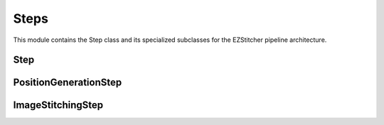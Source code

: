 Steps
=====

.. module:: ezstitcher.core.steps

This module contains the Step class and its specialized subclasses for the EZStitcher pipeline architecture.

Step
----

.. py:class:: Step(func, variable_components=None, group_by=None, input_dir=None, output_dir=None, well_filter=None, name=None)

   A processing step in a pipeline.

   :param func: The processing function(s) to apply. Can be a single callable, a tuple of (function, kwargs), a list of functions or function tuples, or a dictionary mapping component values to functions or function tuples.
   :type func: callable, tuple, list, or dict
   :param variable_components: Components that vary across files (e.g., 'z_index', 'channel')
   :type variable_components: list
   :param group_by: How to group files for processing (e.g., 'channel', 'site')
   :type group_by: str
   :param input_dir: The input directory
   :type input_dir: str or Path
   :param output_dir: The output directory
   :type output_dir: str or Path
   :param well_filter: Wells to process
   :type well_filter: list
   :param name: Human-readable name for the step
   :type name: str

   .. py:method:: process(context)

      Process the step with the given context.

      :param context: The processing context
      :type context: :class:`~ezstitcher.core.pipeline.ProcessingContext`
      :return: The updated processing context
      :rtype: :class:`~ezstitcher.core.pipeline.ProcessingContext`

PositionGenerationStep
---------------------

.. py:class:: PositionGenerationStep(name="Position Generation", input_dir=None, output_dir=None)

   A specialized Step for generating positions. For detailed information about how this step works, see :ref:`position-generation-step`.

   :param name: Name of the step (optional)
   :type name: str
   :param input_dir: Input directory (optional)
   :type input_dir: str or Path
   :param output_dir: Output directory for positions files (optional)
   :type output_dir: str or Path

   .. py:method:: process(context)

      Generate positions for stitching and store them in the context.

      :param context: The processing context
      :type context: :class:`~ezstitcher.core.pipeline.ProcessingContext`
      :return: The updated processing context
      :rtype: :class:`~ezstitcher.core.pipeline.ProcessingContext`

ImageStitchingStep
----------------

.. py:class:: ImageStitchingStep(name="Image Stitching", input_dir=None, positions_dir=None, output_dir=None)

   A specialized Step for stitching images using position files. For detailed information about how this step works, see :ref:`image-stitching-step`.

   :param name: Name of the step (optional)
   :type name: str
   :param input_dir: Input directory containing images to stitch (optional)
   :type input_dir: str or Path
   :param positions_dir: Directory containing position files (optional, can be provided in context)
   :type positions_dir: str or Path
   :param output_dir: Output directory for stitched images (optional)
   :type output_dir: str or Path

   .. py:method:: process(context)

      Stitch images using the positions file from the context.

      This step:
      1. Locates the positions file for the current well
      2. Loads images according to the positions file
      3. Stitches the images together
      4. Saves the stitched image to the output directory

      :param context: The processing context
      :type context: :class:`~ezstitcher.core.pipeline.ProcessingContext`
      :return: The updated processing context
      :rtype: :class:`~ezstitcher.core.pipeline.ProcessingContext`
